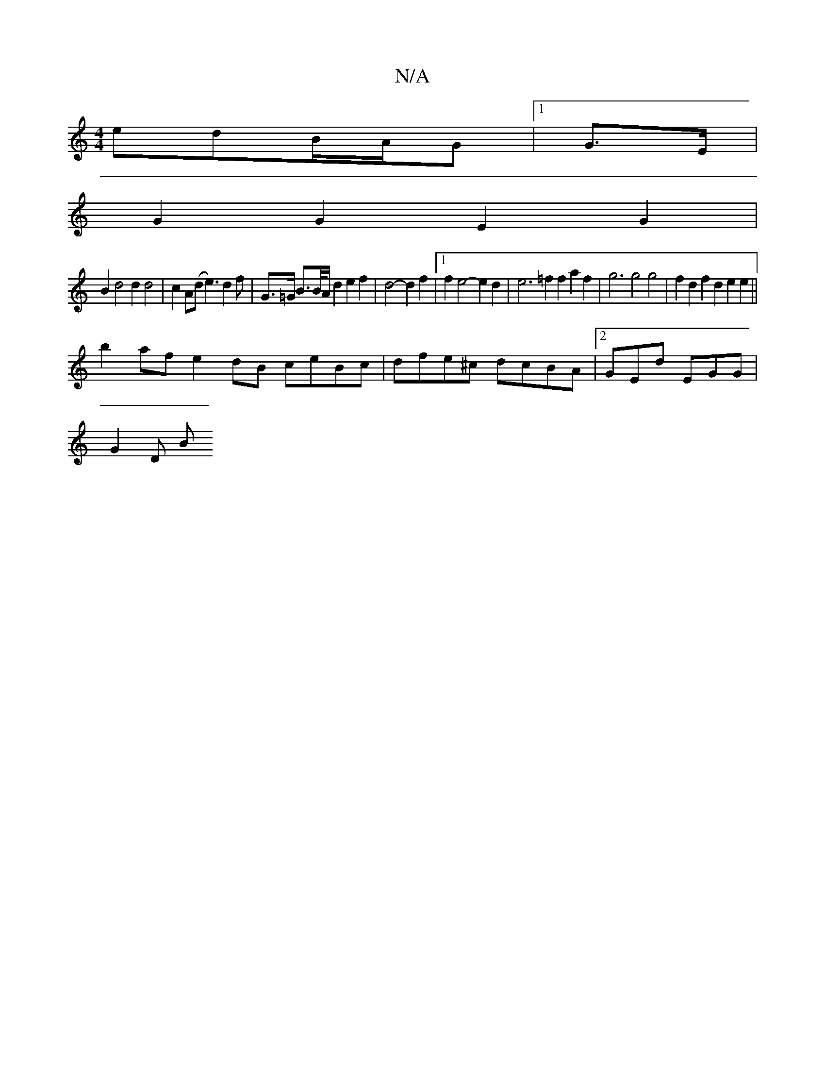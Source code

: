 X:1
T:N/A
M:4/4
R:N/A
K:Cmajor
 edB/A/G |1 G>E |
G2 G2 E2 G2 |
B2 d4 d2d4|c2A(d e3)d2f | G>=G B>B/2A/2 d2 e2f2- | d4-d2 f2 |1 f2e4- e2d2 | e6 =f2 f2 a2 f2 | g6 g4 g4 | f2d2 f2d2 e2e2 ||
b2af e2dB ceBc | dfe^c dcBA |2GEd EGG |
G2D B